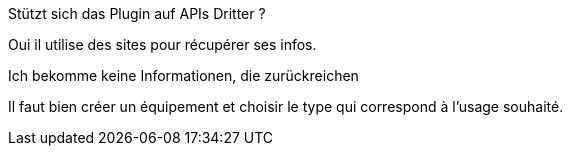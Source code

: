 [panel,primary]
.Stützt sich das Plugin auf APIs Dritter ?
--
Oui il utilise des sites pour récupérer ses infos.
--

[panel,danger]
.Ich bekomme keine Informationen, die zurückreichen
--
Il faut bien créer un équipement et choisir le type qui correspond à l'usage souhaité.
--